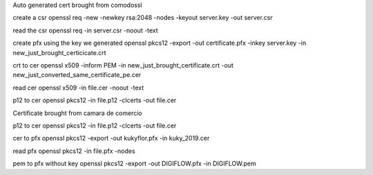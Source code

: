 Auto generated cert brought from comodossl

create a csr
openssl req -new -newkey rsa:2048 -nodes -keyout server.key -out server.csr

read the csr
openssl req -in server.csr  -noout -text

create pfx using the key we generated
openssl pkcs12 -export -out certificate.pfx -inkey server.key -in new_just_brought_certicicate.crt

crt to cer
openssl x509 -inform PEM -in new_just_brought_certificate.crt -out new_just_converted_same_certificate_pe.cer

read cer
openssl x509 -in file.cer -noout -text

p12 to cer
openssl pkcs12 -in file.p12 -clcerts -out file.cer


Certificate brought from camara de comercio

p12 to cer
openssl pkcs12 -in file.p12 -clcerts -out file.cer

cer to pfx
openssl pkcs12 -export -out kukyflor.pfx -in kuky_2019.cer

read pfx
openssl pkcs12 -in file.pfx -nodes

pem to pfx without key
openssl pkcs12 -export -out DIGIFLOW.pfx -in DIGIFLOW.pem
